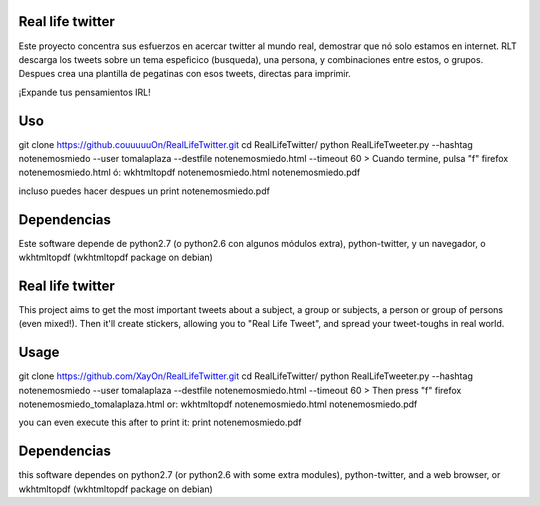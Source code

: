 Real life twitter
==================
Este proyecto concentra sus esfuerzos en acercar twitter al mundo real, demostrar que nó solo estamos en internet.
RLT descarga los tweets sobre un tema espeficico (busqueda), una persona, y combinaciones entre estos, o grupos.
Despues crea una plantilla de pegatinas con esos tweets, directas para imprimir.

¡Expande tus pensamientos IRL!

Uso
====
git clone https://github.couuuuuOn/RealLifeTwitter.git
cd RealLifeTwitter/
python RealLifeTweeter.py --hashtag notenemosmiedo --user tomalaplaza --destfile notenemosmiedo.html --timeout 60
> Cuando termine, pulsa "f"
firefox notenemosmiedo.html
ó:
wkhtmltopdf notenemosmiedo.html notenemosmiedo.pdf

incluso puedes hacer despues un
print notenemosmiedo.pdf

Dependencias
=============
Este software depende de python2.7 (o python2.6 con algunos módulos extra), python-twitter, y un navegador, o wkhtmltopdf (wkhtmltopdf package on debian)


Real life twitter
=================
This project aims to get the most important tweets about a subject, a group or subjects, a person or group of persons (even mixed!).
Then it'll create stickers, allowing you to "Real Life Tweet", and spread your tweet-toughs in real world.


Usage
======
git clone https://github.com/XayOn/RealLifeTwitter.git
cd RealLifeTwitter/
python RealLifeTweeter.py --hashtag notenemosmiedo --user tomalaplaza --destfile notenemosmiedo.html --timeout 60
> Then press "f"
firefox notenemosmiedo_tomalaplaza.html
or:
wkhtmltopdf notenemosmiedo.html notenemosmiedo.pdf

you can even execute this after to print it:
print notenemosmiedo.pdf

Dependencias
=============
this software dependes on python2.7 (or python2.6 with some extra modules), python-twitter, and a web browser, or wkhtmltopdf (wkhtmltopdf package on debian)
